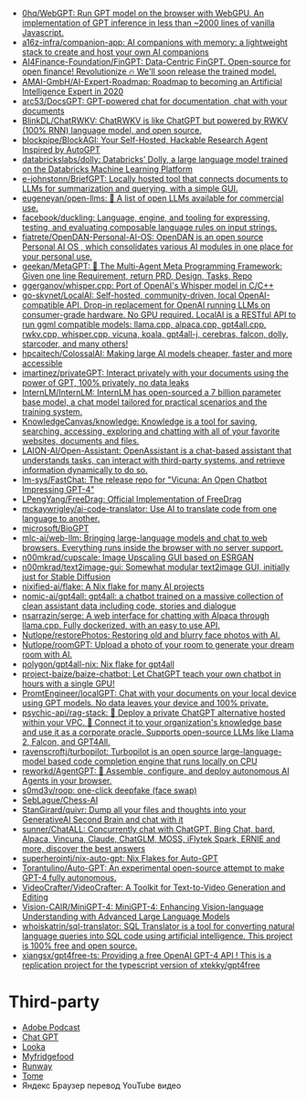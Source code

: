 :PROPERTIES:
:ID:       5315df96-b8e5-4a1e-85e8-3bb1291dfbb5
:END:
- [[https://github.com/0hq/WebGPT][0hq/WebGPT: Run GPT model on the browser with WebGPU. An implementation of GPT inference in less than ~2000 lines of vanilla Javascript.]]
- [[https://github.com/a16z-infra/companion-app][a16z-infra/companion-app: AI companions with memory: a lightweight stack to create and host your own AI companions]]
- [[https://github.com/AI4Finance-Foundation/FinGPT][AI4Finance-Foundation/FinGPT: Data-Centric FinGPT. Open-source for open finance! Revolutionize 🔥 We'll soon release the trained model.]]
- [[https://github.com/AMAI-GmbH/AI-Expert-Roadmap][AMAI-GmbH/AI-Expert-Roadmap: Roadmap to becoming an Artificial Intelligence Expert in 2020]]
- [[https://github.com/arc53/docsgpt][arc53/DocsGPT: GPT-powered chat for documentation, chat with your documents]]
- [[https://github.com/BlinkDL/ChatRWKV][BlinkDL/ChatRWKV: ChatRWKV is like ChatGPT but powered by RWKV (100% RNN) language model, and open source.]]
- [[https://github.com/blockpipe/blockagi][blockpipe/BlockAGI: Your Self-Hosted, Hackable Research Agent Inspired by AutoGPT]]
- [[https://github.com/databrickslabs/dolly][databrickslabs/dolly: Databricks’ Dolly, a large language model trained on the Databricks Machine Learning Platform]]
- [[https://github.com/e-johnstonn/BriefGPT][e-johnstonn/BriefGPT: Locally hosted tool that connects documents to LLMs for summarization and querying, with a simple GUI.]]
- [[https://github.com/eugeneyan/open-llms][eugeneyan/open-llms: 🤖 A list of open LLMs available for commercial use.]]
- [[https://github.com/facebook/duckling][facebook/duckling: Language, engine, and tooling for expressing, testing, and evaluating composable language rules on input strings.]]
- [[https://github.com/fiatrete/OpenDAN-Personal-AI-OS][fiatrete/OpenDAN-Personal-AI-OS: OpenDAN is an open source Personal AI OS , which consolidates various AI modules in one place for your personal use.]]
- [[https://github.com/geekan/MetaGPT][geekan/MetaGPT: 🌟 The Multi-Agent Meta Programming Framework: Given one line Requirement, return PRD, Design, Tasks, Repo]]
- [[https://github.com/ggerganov/whisper.cpp][ggerganov/whisper.cpp: Port of OpenAI's Whisper model in C/C++]]
- [[https://github.com/go-skynet/LocalAI][go-skynet/LocalAI: Self-hosted, community-driven, local OpenAI-compatible API. Drop-in replacement for OpenAI running LLMs on consumer-grade hardware. No GPU required. LocalAI is a RESTful API to run ggml compatible models: llama.cpp, alpaca.cpp, gpt4all.cpp, rwkv.cpp, whisper.cpp, vicuna, koala, gpt4all-j, cerebras, falcon, dolly, starcoder, and many others!]]
- [[https://github.com/hpcaitech/ColossalAI][hpcaitech/ColossalAI: Making large AI models cheaper, faster and more accessible]]
- [[https://github.com/imartinez/privateGPT][imartinez/privateGPT: Interact privately with your documents using the power of GPT, 100% privately, no data leaks]]
- [[https://github.com/InternLM/InternLM][InternLM/InternLM: InternLM has open-sourced a 7 billion parameter base model, a chat model tailored for practical scenarios and the training system.]]
- [[https://github.com/KnowledgeCanvas/knowledge][KnowledgeCanvas/knowledge: Knowledge is a tool for saving, searching, accessing, exploring and chatting with all of your favorite websites, documents and files.]]
- [[https://github.com/LAION-AI/Open-Assistant][LAION-AI/Open-Assistant: OpenAssistant is a chat-based assistant that understands tasks, can interact with third-party systems, and retrieve information dynamically to do so.]]
- [[https://github.com/lm-sys/FastChat][lm-sys/FastChat: The release repo for "Vicuna: An Open Chatbot Impressing GPT-4"]]
- [[https://github.com/LPengYang/FreeDrag][LPengYang/FreeDrag: Official Implementation of FreeDrag]]
- [[https://github.com/mckaywrigley/ai-code-translator][mckaywrigley/ai-code-translator: Use AI to translate code from one language to another.]]
- [[https://github.com/microsoft/BioGPT][microsoft/BioGPT]]
- [[https://github.com/mlc-ai/web-llm][mlc-ai/web-llm: Bringing large-language models and chat to web browsers. Everything runs inside the browser with no server support.]]
- [[https://github.com/n00mkrad/cupscale][n00mkrad/cupscale: Image Upscaling GUI based on ESRGAN]]
- [[https://github.com/n00mkrad/text2image-gui][n00mkrad/text2image-gui: Somewhat modular text2image GUI, initially just for Stable Diffusion]]
- [[https://github.com/nixified-ai/flake][nixified-ai/flake: A Nix flake for many AI projects]]
- [[https://github.com/nomic-ai/gpt4all][nomic-ai/gpt4all: gpt4all: a chatbot trained on a massive collection of clean assistant data including code, stories and dialogue]]
- [[https://github.com/nsarrazin/serge][nsarrazin/serge: A web interface for chatting with Alpaca through llama.cpp. Fully dockerized, with an easy to use API.]]
- [[https://github.com/Nutlope/restorePhotos][Nutlope/restorePhotos: Restoring old and blurry face photos with AI.]]
- [[https://github.com/Nutlope/roomGPT][Nutlope/roomGPT: Upload a photo of your room to generate your dream room with AI.]]
- [[https://github.com/polygon/gpt4all-nix][polygon/gpt4all-nix: Nix flake for gpt4all]]
- [[https://github.com/project-baize/baize-chatbot][project-baize/baize-chatbot: Let ChatGPT teach your own chatbot in hours with a single GPU!]]
- [[https://github.com/PromtEngineer/localGPT][PromtEngineer/localGPT: Chat with your documents on your local device using GPT models. No data leaves your device and 100% private.]]
- [[https://github.com/psychic-api/rag-stack][psychic-api/rag-stack: 🤖 Deploy a private ChatGPT alternative hosted within your VPC. 🔮 Connect it to your organization's knowledge base and use it as a corporate oracle. Supports open-source LLMs like Llama 2, Falcon, and GPT4All.]]
- [[https://github.com/ravenscroftj/turbopilot][ravenscroftj/turbopilot: Turbopilot is an open source large-language-model based code completion engine that runs locally on CPU]]
- [[https://github.com/reworkd/AgentGPT][reworkd/AgentGPT: 🤖 Assemble, configure, and deploy autonomous AI Agents in your browser.]]
- [[https://github.com/s0md3v/roop][s0md3v/roop: one-click deepfake (face swap)]]
- [[https://github.com/SebLague/Chess-AI][SebLague/Chess-AI]]
- [[https://github.com/StanGirard/quivr][StanGirard/quivr: Dump all your files and thoughts into your GenerativeAI Second Brain and chat with it]]
- [[https://github.com/sunner/ChatALL][sunner/ChatALL: Concurrently chat with ChatGPT, Bing Chat, bard, Alpaca, Vincuna, Claude, ChatGLM, MOSS, iFlytek Spark, ERNIE and more, discover the best answers]]
- [[https://github.com/superherointj/nix-auto-gpt][superherointj/nix-auto-gpt: Nix Flakes for Auto-GPT]]
- [[https://github.com/Torantulino/Auto-GPT][Torantulino/Auto-GPT: An experimental open-source attempt to make GPT-4 fully autonomous.]]
- [[https://github.com/VideoCrafter/VideoCrafter][VideoCrafter/VideoCrafter: A Toolkit for Text-to-Video Generation and Editing]]
- [[https://github.com/Vision-CAIR/MiniGPT-4][Vision-CAIR/MiniGPT-4: MiniGPT-4: Enhancing Vision-language Understanding with Advanced Large Language Models]]
- [[https://github.com/whoiskatrin/sql-translator][whoiskatrin/sql-translator: SQL Translator is a tool for converting natural language queries into SQL code using artificial intelligence. This project is 100% free and open source.]]
- [[https://github.com/xiangsx/gpt4free-ts][xiangsx/gpt4free-ts: Providing a free OpenAI GPT-4 API ! This is a replication project for the typescript version of xtekky/gpt4free]]

* Third-party

- [[https://podcast.adobe.com/][Adobe Podcast]]
- [[https://t.me/GPT4Telegrambot][Chat GPT]]
- [[https://looka.com/][Looka]]
- [[https://www.myfridgefood.com/?detaile][Myfridgefood]]
- [[https://runwayml.com/][Runway]]
- [[https://tome.app/][Tome]]
- Яндекс Браузер перевод YouTube видео
